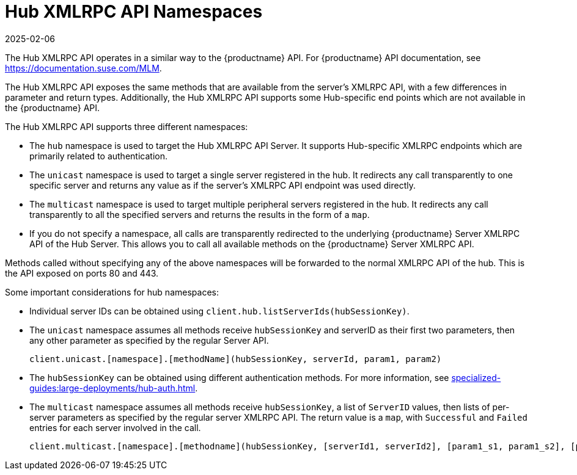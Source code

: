[[lsd-hub-namespaces]]
= Hub XMLRPC API Namespaces
:description: An overview of Hub XMLRPC API Namespaces, including the hub , unicast , and multicast namespaces used to target specific servers or groups in a Hub environment.
:revdate: 2025-02-06
:page-revdate: {revdate}

The Hub XMLRPC API operates in a similar way to the {productname} API.
For {productname} API documentation, see https://documentation.suse.com/MLM.

The Hub XMLRPC API exposes the same methods that are available from the server's XMLRPC API, with a few differences in parameter and return types.
Additionally, the Hub XMLRPC API supports some Hub-specific end points which are not available in the {productname} API.

The Hub XMLRPC API supports three different namespaces:

* The ``hub`` namespace is used to target the Hub XMLRPC API Server.
    It supports Hub-specific XMLRPC endpoints which are primarily related to authentication.
* The ``unicast`` namespace is used to target a single server registered in the hub.
    It redirects any call transparently to one specific server and returns any value as if the server's XMLRPC API endpoint was used directly.
* The ``multicast`` namespace is used to target multiple peripheral servers registered in the hub.
    It redirects any call transparently to all the specified servers and returns the results in the form of a ``map``.
* If you do not specify a namespace, all calls are transparently redirected to the underlying {productname} Server XMLRPC API of the Hub Server.
    This allows you to call all available methods on the {productname} Server XMLRPC API.

Methods called without specifying any of the above namespaces will be forwarded to the normal XMLRPC API of the hub.
This is the API exposed on ports 80 and 443.


Some important considerations for hub namespaces:

* Individual server IDs can be obtained using ``client.hub.listServerIds(hubSessionKey)``.
* The ``unicast`` namespace assumes all methods receive ``hubSessionKey`` and serverID as their first two parameters, then any other parameter as specified by the regular Server API.
+
----
client.unicast.[namespace].[methodName](hubSessionKey, serverId, param1, param2)
----
* The ``hubSessionKey`` can be obtained using different authentication methods.
    For more information, see xref:specialized-guides:large-deployments/hub-auth.adoc[].
* The ``multicast`` namespace assumes all methods receive ``hubSessionKey``, a list of ``ServerID`` values, then lists of per-server parameters as specified by the regular server XMLRPC API.
    The return value is a ``map``, with ``Successful`` and ``Failed`` entries for each server involved in the call.
+
----
client.multicast.[namespace].[methodname](hubSessionKey, [serverId1, serverId2], [param1_s1, param1_s2], [param2_s1, param2_s2])
----